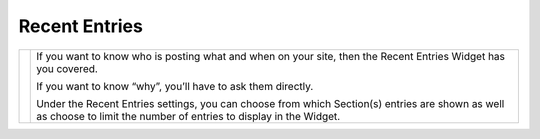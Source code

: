 Recent Entries
==============

.. |recententries| image:: ../../_static/images/diving-in/dashboard/entries.png
   :alt: Recent Entries Widget
   :width: 350px
   :scale: 100%
   :align: middle

+-----------------+----------------------------------------------------------------------------------------------------------------------------------------------------------------------+
| |recententries| | If you want to know who is posting what and when on your site, then the Recent Entries Widget has you covered.                                                       |
|                 |                                                                                                                                                                      |
|                 | If you want to know “why”, you’ll have to ask them directly.                                                                                                         |
|                 |                                                                                                                                                                      |
|                 | Under the Recent Entries settings, you can choose from which Section(s) entries are shown as well as choose to limit the number of entries to display in the Widget. |
+-----------------+----------------------------------------------------------------------------------------------------------------------------------------------------------------------+




